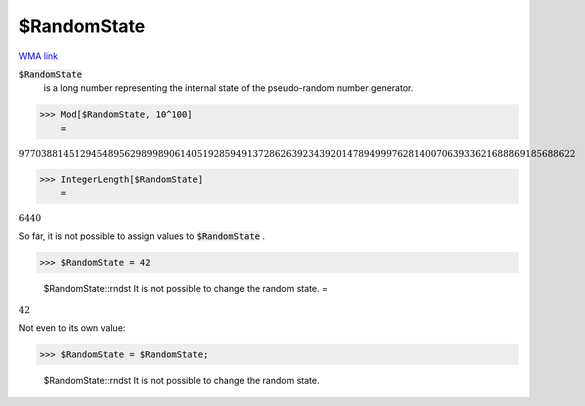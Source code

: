 $RandomState
============

`WMA link <https://reference.wolfram.com/language/ref/RandomState.html>`_

:code:`$RandomState`
    is a long number representing the internal state of the pseudo-random number generator.





>>> Mod[$RandomState, 10^100]
    =

:math:`9770388145129454895629899890614051928594913728626392343920147894999762814007063933621688869185688622`


>>> IntegerLength[$RandomState]
    =

:math:`6440`



So far, it is not possible to assign values to :code:`$RandomState` .

>>> $RandomState = 42

    $RandomState::rndst It is not possible to change the random state.
    =

:math:`42`



Not even to its own value:

>>> $RandomState = $RandomState;

    $RandomState::rndst It is not possible to change the random state.


